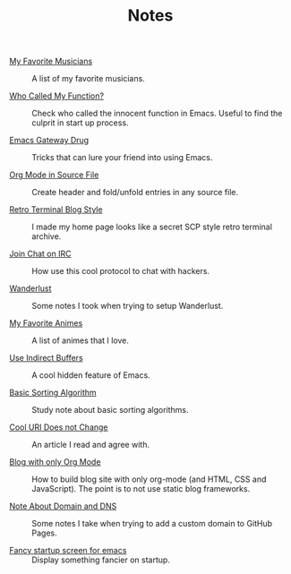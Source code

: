 #+OPTIONS: html-style:nil
#+HTML_HEAD: <link rel="stylesheet" type="text/css" href="./style.css"/>
#+HTML_HEAD_EXTRA: <script type="text/javascript" src="./script.js"></script>
#+HTML_HEAD_EXTRA: <link rel="icon" type="image/png" href="../favicon.png">
#+HTML_LINK_UP: ../home/index.html
#+HTML_LINK_HOME: ../home/index.html

#+TITLE: Notes

- [[./2018/my-favorite-musicians/index.html][My Favorite Musicians]] :: A list of my favorite musicians.

- [[./2018/who-called-my-function/index.html][Who Called My Function?]] :: Check who called the innocent function in Emacs. Useful to find the culprit in start up process.

- [[./2018/emacs-gateway-drug/index.html][Emacs Gateway Drug]] :: Tricks that can lure your friend into using Emacs.

- [[./2018/org-mode-in-source-file/index.html][Org Mode in Source File]] :: Create header and fold/unfold entries in any source file.

- [[./2018/retro-terminal-blog-style/index.html][Retro Terminal Blog Style]] :: I made my home page looks like a secret SCP style retro terminal archive.

- [[./2018/join-char-on-irc/index.html][Join Chat on IRC]] :: How use this cool protocol to chat with hackers.

- [[./2018/wanderlust/index.html][Wanderlust]] :: Some notes I took when trying to setup Wanderlust.

- [[./2018/my-favorite-animes/index.html][My Favorite Animes]] :: A list of animes that I love.

- [[./2018/use-indirect-buffers/index.html][Use Indirect Buffers]] :: A cool hidden feature of Emacs.

- [[./2018/basic-sorting-algorithm/index.html][Basic Sorting Algorithm]] :: Study note about basic sorting algorithms.

- [[./2018/cool-uri-does-not-change/index.html][Cool URI Does not Change]] :: An article I read and agree with.

- [[./2018/blog-with-only-org-mode/index.html][Blog with only Org Mode]] :: How to build blog site with only org-mode (and HTML, CSS and JavaScript).
     The point is to not use static blog frameworks.

- [[./2018/note-about-domain-and-dns/index.html][Note About Domain and DNS]] :: Some notes I take when trying to add a custom domain to GitHub Pages.

- [[./2018/fancy-startup-screen-for-emacs/index.html][Fancy startup screen for emacs]] :: Display something fancier on startup.
